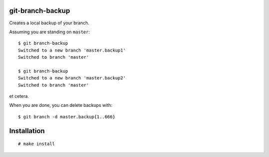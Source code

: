 git-branch-backup
#################

Creates a local backup of your branch.

Assuming you are standing on ``master``::

  $ git branch-backup
  Switched to a new branch 'master.backup1'
  Switched to branch 'master'

  $ git branch-backup
  Switched to a new branch 'master.backup2'
  Switched to branch 'master'

et cetera.

When you are done, you can delete backups with::

  $ git branch -d master.backup{1..666}

Installation
############

::

  # make install
